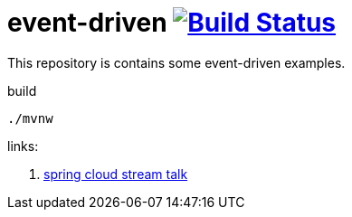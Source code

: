 = event-driven image:https://travis-ci.org/daggerok/event-driven.svg?branch=master["Build Status", link="https://travis-ci.org/daggerok/event-driven"]

This repository is contains some event-driven examples.

.build
----
./mvnw
----

links:

. link:https://www.youtube.com/watch?v=Hg6xMNwpfpI[spring cloud stream talk]
